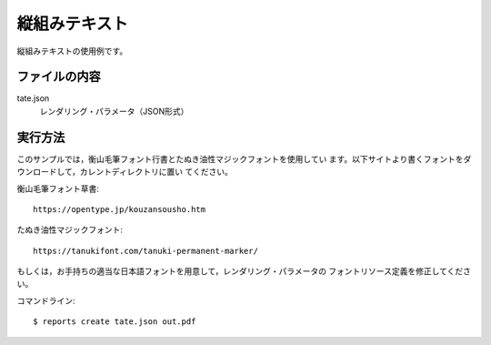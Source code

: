 縦組みテキスト
==============

縦組みテキストの使用例です。

ファイルの内容
--------------
tate.json
    レンダリング・パラメータ（JSON形式）

実行方法
--------

このサンプルでは，衡山毛筆フォント行書とたぬき油性マジックフォントを使用してい
ます。以下サイトより書くフォントをダウンロードして，カレントディレクトリに置い
てください。

衡山毛筆フォント草書::

    https://opentype.jp/kouzansousho.htm

たぬき油性マジックフォント::

    https://tanukifont.com/tanuki-permanent-marker/

もしくは，お手持ちの適当な日本語フォントを用意して，レンダリング・パラメータの
フォントリソース定義を修正してください。

コマンドライン::

    $ reports create tate.json out.pdf

